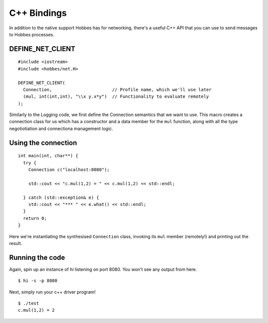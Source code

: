 C++ Bindings
************

In addition to the native support Hobbes has for networking, there's a useful C++ API that you can use to send messages to Hobbes processes.

DEFINE_NET_CLIENT
=================

::

  #include <iostream>
  #include <hobbes/net.H>
  
  DEFINE_NET_CLIENT(
    Connection,                       // Profile name, which we'll use later
    (mul, int(int,int), "\\x y.x*y")  // Functionality to evaluate remotely
  );
  
Similarly to the Logging code, we first define the Connection semantics that we want to use. This macro creates a connection class for us which has a constructor and a data member for the ``mul`` function, along with all the type negotiotiation and connectiona management logic.

Using the connection
====================

::

  int main(int, char**) {
    try {
      Connection c("localhost:8080");
  
      std::cout << "c.mul(1,2) = " << c.mul(1,2) << std::endl;
  
    } catch (std::exception& e) {
      std::cout << "*** " << e.what() << std::endl;
    }
    return 0;
  }

Here we're instantiating the synthesised ``Connection`` class, invoking its ``mul`` member (remotely!) and printing out the result.

Running the code
================

Again, spin up an instance of *hi* listening on port 8080. You won't see any output from here.

::

  $ hi -s -p 8080

Next, simply run your c++ driver program!

::

  $ ./test
  c.mul(1,2) = 2